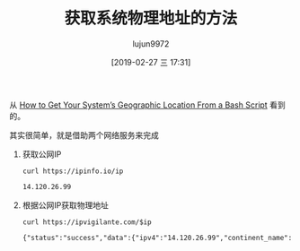 #+TITLE: 获取系统物理地址的方法
#+AUTHOR: lujun9972
#+TAGS: linux和它的小伙伴
#+DATE: [2019-02-27 三 17:31]
#+LANGUAGE:  zh-CN
#+OPTIONS:  H:6 num:nil toc:t \n:nil ::t |:t ^:nil -:nil f:t *:t <:nil

从 [[https://www.howtogeek.com/405088/how-to-get-your-systems-geographic-location-from-a-bash-script/][How to Get Your System’s Geographic Location From a Bash Script]] 看到的。

其实很简单，就是借助两个网络服务来完成

1. 获取公网IP
   #+name: ip
   #+BEGIN_SRC shell :results org
     curl https://ipinfo.io/ip
   #+END_SRC

   #+BEGIN_SRC org
   14.120.26.99
   #+END_SRC

2. 根据公网IP获取物理地址
   #+BEGIN_SRC shell :results org :var ip=ip
     curl https://ipvigilante.com/$ip
   #+END_SRC

   #+RESULTS:
   #+BEGIN_SRC org
   {"status":"success","data":{"ipv4":"14.120.26.99","continent_name":"Asia","country_name":"China","subdivision_1_name":"Guangdong","subdivision_2_name":null,"city_name":"Guangzhou","latitude":"23.11670","longitude":"113.25000"}}
   #+END_SRC
